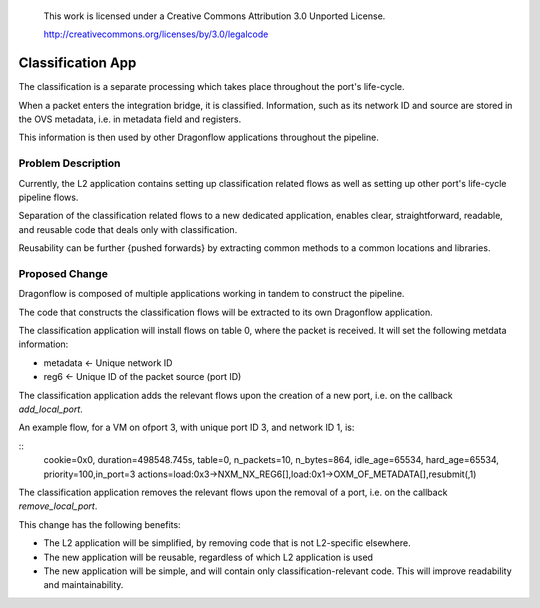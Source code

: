 This work is licensed under a Creative Commons Attribution 3.0 Unported
 License.

 http://creativecommons.org/licenses/by/3.0/legalcode

==========================================
Classification App
==========================================
The classification is a separate processing which takes place throughout
the port's life-cycle.

When a packet enters the integration bridge, it is
classified. Information, such as its network ID and source are stored
in the OVS metadata, i.e. in metadata field and registers.

This information is then used by other Dragonflow applications throughout
the pipeline.

Problem Description
===================

Currently, the L2 application contains setting up classification related
flows as well as setting up other port's life-cycle pipeline flows.

Separation of the classification related flows to a new dedicated
application, enables clear, straightforward, readable, and reusable code
that deals only with classification.

Reusability can be further {pushed forwards} by extracting common methods
to a common locations and libraries.

Proposed Change
===============

Dragonflow is composed of multiple applications working in tandem to
construct the pipeline.

The code that constructs the classification flows will be extracted to
its own Dragonflow application.

The classification application will install flows on table 0, where the
packet is received. It will set the following metdata information:

* metadata <- Unique network ID

* reg6 <- Unique ID of the packet source (port ID)

The classification application adds the relevant flows upon the creation
of a new port, i.e. on the callback `add_local_port`.

An example flow, for a VM on ofport 3, with unique port ID 3, and network ID 1,
is:

::
    cookie=0x0, duration=498548.745s, table=0, n_packets=10, n_bytes=864, idle_age=65534, hard_age=65534, priority=100,in_port=3 actions=load:0x3->NXM_NX_REG6[],load:0x1->OXM_OF_METADATA[],resubmit(,1)

The classification application removes the relevant flows upon the
removal of a port, i.e. on the callback `remove_local_port`.

This change has the following benefits:

* The L2 application will be simplified, by removing code that is not
  L2-specific elsewhere.

* The new application will be reusable, regardless of which L2 application is
  used

* The new application will be simple, and will contain only
  classification-relevant code. This will improve readability and
  maintainability.

